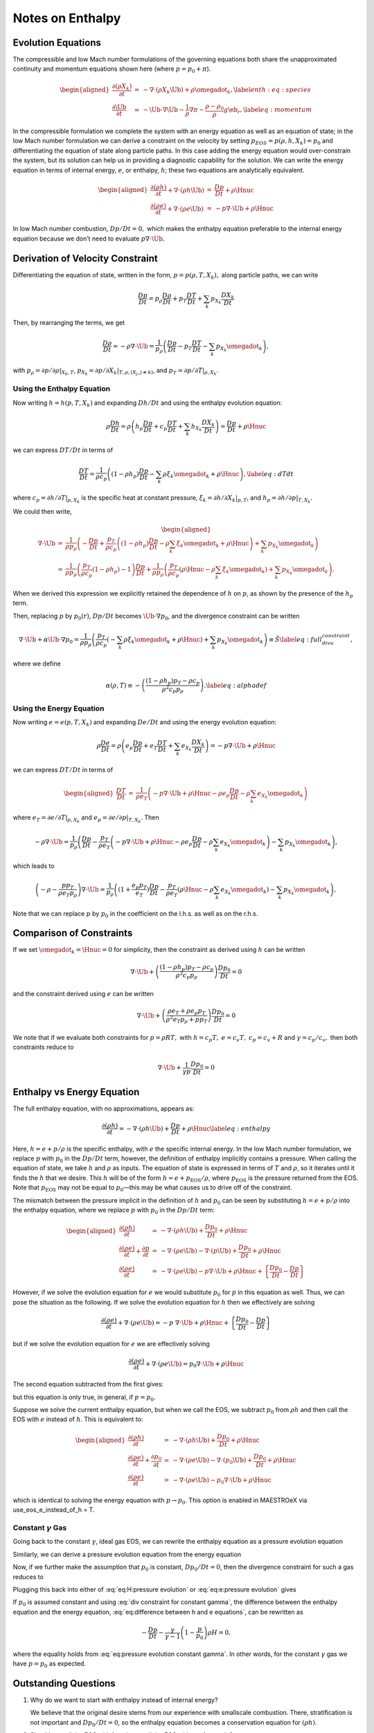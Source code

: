 *****************
Notes on Enthalpy
*****************

Evolution Equations
===================

The compressible and low Mach number formulations of the governing
equations both share the unapproximated continuity and momentum equations
shown here (where :math:`p = p_0 + \pi`).

.. math::

   \begin{aligned}
   \frac{\partial(\rho X_k)}{\partial t} &=& -\nabla\cdot(\rho X_k\Ub) +
   \rho\omegadot_k,\label{enth:eq:species}\\
   \frac{\partial\Ub}{\partial t} &=& -\Ub\cdot\nabla\Ub  -
     \frac{1}{\rho}\nabla\pi -
     \frac{\rho-\rho_0}{\rho} g\eb_r,\label{eq:momentum}\end{aligned}

In the compressible formulation we complete the system with an energy
equation as well as an equation of state; in the low Mach number
formulation we can derive a constraint on the velocity by setting
:math:`p_{EOS} = p(\rho,h,X_k) = p_0` and differentiating the equation of
state along particle paths. In this case adding the energy equation
would over-constrain the system, but its solution can help us in
providing a diagnostic capability for the solution. We can write the
energy equation in terms of internal energy, :math:`e`, or enthalpy, :math:`h`;
these two equations are analytically equivalent.

.. math::

   \begin{aligned}
   \frac{\partial(\rho h)}{\partial t} + \nabla\cdot(\rho h\Ub)
    &=& \frac{Dp}{Dt} + \rho\Hnuc \nonumber \\
   %
   \frac{\partial(\rho e)}{\partial t} + \nabla\cdot(\rho e \Ub)
    &=& - p\nabla\cdot \Ub + \rho\Hnuc \nonumber \end{aligned}

In low Mach number combustion, :math:`Dp/Dt = 0,` which makes the enthalpy
equation preferable to the internal energy equation because we don’t
need to evaluate :math:`p \nabla \cdot \Ub.`

Derivation of Velocity Constraint
=================================

Differentiating the equation of state, written in the form, :math:`p =
p(\rho,T,X_k),` along particle paths, we can write

.. math:: \frac{D p}{Dt}  = p_\rho \frac{D \rho}{Dt} + p_T \frac{D T}{Dt} + \sum_k p_{X_k} \frac{D X_k}{Dt}

Then, by rearranging the terms, we get

.. math::

   \frac{D \rho}{Dt}  = -\rho \nabla \cdot \Ub =
       \frac{1}{p_\rho}
       \left( \frac{D p}{Dt} - p_T \frac{D T}{Dt}
                             - \sum_k p_{X_k} {\omegadot}_k \right)  ,

with :math:`p_\rho = \left.\partial p/\partial \rho\right|_{X_k,T}`,
:math:`p_{X_k} = \left.\partial p/\partial X_k \right|_{T,\rho,(X_j,j\ne k)}`,
and :math:`p_T = \left.\partial p/\partial T\right|_{\rho,X_k}`.

Using the Enthalpy Equation
---------------------------

Now writing :math:`h = h(p,T,X_k)` and expanding :math:`Dh/Dt` and using the
enthalpy evolution equation:

.. math::

   \rho \frac{D h}{Dt}  = \rho \left( h_p \frac{D p}{Dt} + c_p \frac{D T}{Dt} + \sum_k h_{X_k} \frac{D X_k}{Dt} \right)
                        = \frac{D p}{D t} + \rho \Hnuc

we can express :math:`DT/Dt` in terms of

.. math::

   \frac{DT}{Dt} = \frac{1}{\rho c_p} \left( (1 - \rho h_p) \frac{D p}{D t}
   - \sum_k \rho \xi_k \omegadot_k + \rho \Hnuc \right)  , \label{eq:dTdt}

where :math:`c_p = \left.\partial h/\partial T\right|_{p,X_k}` is the
specific heat at constant pressure,
:math:`\xi_k = \left.\partial h/\partial X_k \right|_{p,T}`,
and :math:`h_p = \left.\partial h/\partial p\right|_{T,X_k}.`

We could then write,

.. math::

   \begin{aligned}
   \nabla \cdot \Ub &=& \frac{1}{\rho p_\rho} \left(
   - \frac{D p}{D t} + \frac{p_T}{\rho c_p}
     \left( (1 - \rho h_p) \frac{D p}{D t} - \rho \sum_k \xi_k \omegadot_k + \rho \Hnuc \right)
   + \sum_k p_{X_k} \omegadot_k \right)  \\
                    &=& \frac{1}{\rho p_\rho}
     \left( \frac{p_T}{\rho c_p}(1  - \rho h_p) - 1 \right) \frac{D p}{D t}
    + \frac{1}{\rho p_\rho} \left(
     \frac{p_T}{\rho c_p} (\rho \Hnuc - \rho \sum_k \xi_k   \omegadot_k)
                                  + \sum_k p_{X_k} \omegadot_k \right)  .\end{aligned}

When we derived this expression we explicitly retained the dependence
of :math:`h` on :math:`p`, as shown by the presence of the :math:`h_p` term.

Then, replacing :math:`p` by :math:`p_0(r)`, :math:`Dp/Dt` becomes :math:`\Ub \cdot
\nabla p_0`, and the divergence constraint can be written

.. math::

   \nabla \cdot \Ub + \alpha \Ub \cdot \nabla p_0 =
   \frac{1}{\rho p_\rho} \left(
      \frac{p_T}{\rho c_p} \left(
     - \sum_k\rho  \xi_k \omegadot_k + \rho \Hnuc \right)
    + \sum_k p_{X_k} \omegadot_k \right)  \equiv \tilde{S}  \label{eq:full_divu_constraint} ,

where we define

.. math::

   \alpha(\rho,T) \equiv - \left( \frac{(1 - \rho h_p )p_T - \rho c_p}{\rho^2
     c_p p_\rho} \right)  . \label{eq:alphadef}

Using the Energy Equation
-------------------------

Now writing :math:`e = e(p,T,X_k)` and expanding :math:`De/Dt` and using the
energy evolution equation:

.. math::

   \rho \frac{D e}{Dt}  = \rho \left( e_p \frac{D p}{Dt} + e_T \frac{D T}{Dt} + \sum_k e_{X_k} \frac{D X_k}{Dt} \right)
                        = -p \nabla \cdot \Ub + \rho \Hnuc

we can express :math:`DT/Dt` in terms of

.. math::

   \begin{aligned}
   \frac{DT}{Dt} &=& \frac{1}{\rho e_T} \left(
                     -p \nabla \cdot \Ub + \rho \Hnuc
                    - \rho e_p \frac{D p}{Dt}
                    - \rho \sum_k e_{X_k} \omegadot_k   \right)\end{aligned}

where :math:`e_T = \left.\partial e/\partial T\right|_{p,X_k}`
and :math:`e_p = \left.\partial e/\partial p\right|_{T,X_k}.`
Then

.. math::

   -\rho \nabla \cdot \Ub =
       \frac{1}{p_\rho} \left( \frac{D p}{Dt}
       - \frac{p_T}{\rho e_T} \left(
                    -p \nabla \cdot \Ub + \rho \Hnuc
                    - \rho e_p \frac{D p}{Dt}
                    - \rho \sum_k e_{X_k} \omegadot_k   \right)
       - \sum_k p_{X_k} {\omegadot}_k \right)  ,

which leads to

.. math::

   \left(-\rho -  \frac{p p_T}{\rho e_T p_\rho} \right) \nabla \cdot \Ub =
       \frac{1}{p_\rho} \left( (1 + \frac{e_p p_T}{e_T}) \frac{D p}{Dt}
                              - \frac{p_T}{\rho e_T} \left(
                                           \rho \Hnuc
                                           - \rho \sum_k e_{X_k} \omegadot_k   \right)
       - \sum_k p_{X_k} {\omegadot}_k \right)  ,

Note that we can replace :math:`p` by :math:`p_0` in the coefficient on the
l.h.s. as well as on the r.h.s.

Comparison of Constraints
=========================

If we set :math:`\omegadot_k = \Hnuc = 0` for simplicity, then the
constraint as derived using :math:`h` can be written

.. math::

   \nabla \cdot \Ub
   + \left( \frac{(1 - \rho h_p )p_T - \rho c_p}{\rho^2
     c_p p_\rho} \right) \frac{D p_0}{D t} = 0

and the constraint derived using :math:`e` can be written

.. math::

   \nabla \cdot \Ub
   + \left( \frac{\rho e_T + \rho e_p p_T}{\rho^2 e_T p_\rho + p p_T} \right) \frac{D p_0}{D t} = 0

We note that if we evaluate both constraints for :math:`p = \rho R T,` with
:math:`h = c_p T,` :math:`e = c_v T,` :math:`c_p = c_v + R` and :math:`\gamma = c_p / c_v,`
then both constraints reduce to

.. math:: \nabla \cdot \Ub + \frac{1}{\gamma p} \frac{D p_0}{D t} = 0

Enthalpy vs Energy Equation
===========================

The full enthalpy equation, with no approximations, appears as:

.. math::

   \frac{\partial(\rho h)}{\partial t} = -\nabla\cdot(\rho h\Ub) +
     \frac{Dp}{Dt} + \rho\Hnuc \label{eq:enthalpy}

Here, :math:`h = e + p/\rho` is the specific enthalpy, with :math:`e` the specific
internal energy. In the low Mach number formulation, we replace :math:`p`
with :math:`p_0` in the :math:`Dp/Dt` term, however, the definition of enthalpy
implicitly contains a pressure. When calling the equation of state,
we take :math:`h` and :math:`\rho` as inputs. The equation of state is expressed
in terms of :math:`T` and :math:`\rho`, so it iterates until it finds the :math:`h` that
we desire. This :math:`h` will be of the form :math:`h = e + p_\mathrm{EOS}/\rho`,
where :math:`p_\mathrm{EOS}` is the pressure returned from the EOS. Note that
:math:`p_\mathrm{EOS}` may not be equal to :math:`p_0`—this may be what
causes us to drive off of the constraint.

The mismatch between the pressure implicit in the definition of :math:`h`
and :math:`p_0` can be seen by substituting :math:`h = e + p/\rho` into the
enthalpy equation, where we replace :math:`p` with :math:`p_0` in the :math:`Dp/Dt` term:

.. math::

   \begin{aligned}
   \frac{\partial(\rho h)}{\partial t} &=& -\nabla\cdot(\rho h\Ub) +
     \frac{Dp_0}{Dt} + \rho\Hnuc \nonumber \\
   %
   \frac{\partial(\rho e)}{\partial t} + \frac{\partial p}{\partial t} &=&
    -\nabla\cdot(\rho e\Ub) -\nabla\cdot(p\Ub) + \frac{Dp_0}{Dt} + \rho\Hnuc \nonumber \\
   %
   \frac{\partial(\rho e)}{\partial t} &=&
    -\nabla\cdot(\rho e\Ub) - p\nabla\cdot\Ub + \rho\Hnuc +
     \left \{ \frac{Dp_0}{Dt} - \frac{Dp}{Dt} \right \} \nonumber \end{aligned}

However, if we solve the evolution equation for :math:`e` we would
substitute :math:`p_0` for :math:`p` in this equation as well. Thus, we can pose
the situation as the following. If we solve the evolution equation
for :math:`h` then we effectively are solving

.. math::

   \frac{\partial(\rho e)}{\partial t} +
     \nabla\cdot(\rho e\Ub) = -p \; \nabla\cdot\Ub + \rho\Hnuc +
     \left \{ \frac{Dp_0}{Dt} - \frac{Dp}{Dt} \right \} \nonumber

but if we solve the evolution equation for :math:`e` we are effectively solving

.. math::

   \frac{\partial(\rho e)}{\partial t} +
     \nabla\cdot(\rho e\Ub) = p_0 \nabla\cdot\Ub + \rho\Hnuc \nonumber

The second equation subtracted from the first gives:

.. math::
   \frac{D (p_0 - p)}{Dt} - (p_0 - p)  \nabla \cdot \Ub = 0,
   :label: eq:difference between h and e equations


but this equation is only true, in general, if :math:`p=p_0`.

Suppose we solve the current enthalpy equation, but when we call the
EOS, we subtract :math:`p_0` from :math:`\rho h` and then call the EOS with :math:`e`
instead of :math:`h`. This is equivalent to:

.. math::

   \begin{aligned}
   \frac{\partial(\rho h)}{\partial t} &=& -\nabla\cdot(\rho h\Ub) +
     \frac{Dp_0}{Dt} + \rho\Hnuc \nonumber \\
   %
   \frac{\partial(\rho e)}{\partial t} + \frac{\partial p_0}{\partial t} &=&
    -\nabla\cdot(\rho e\Ub) -\nabla\cdot(p_0 \Ub) + \frac{Dp_0}{Dt} + \rho\Hnuc \nonumber \\
   %
   \frac{\partial(\rho e)}{\partial t} &=&
    -\nabla\cdot(\rho e\Ub) - p_0 \nabla\cdot\Ub + \rho\Hnuc  \nonumber\end{aligned}

which is identical to solving the energy equation with :math:`p\to p_0`.
This option is enabled in MAESTROeX via
use_eos_e_instead_of_h = T.

Constant :math:`\gamma` Gas
---------------------------

Going back to the constant :math:`\gamma`, ideal gas EOS, we can rewrite the
enthalpy equation as a pressure evolution equation

.. math::
   \begin{aligned}
     \frac{\partial\rho h}{\partial t} + \nabla\cdot\left(\rho h\Ub\right) &=& \frac{Dp_0}{Dt} + \rho H {} \nonumber\\
     \frac{\gamma}{\gamma-1}\frac{\partial p}{\partial t} + \frac{\gamma}{\gamma-1}\nabla\cdot\left(p\Ub\right) &=& \frac{Dp_0}{Dt} + \rho H {} \nonumber\\
     \frac{Dp}{Dt} &=& -p\nabla\cdot\Ub + \frac{\gamma}{\gamma-1}\left(\frac{Dp_0}{Dt}+\rho H\right)
   \end{aligned}
   :label: eq:H:pressure evolution

Similarly, we can derive a pressure evolution equation from the energy equation

.. math::
   \frac{Dp}{Dt} = -p\nabla\cdot\Ub - \left(\gamma-1\right)p_0\nabla\cdot\Ub + \rho H
   :label: eq:e:pressure evolution

Now, if we further make the assumption that :math:`p_0` is constant,
:math:`Dp_0/Dt = 0`, then the divergence constraint for such a gas reduces
to

.. math::
   \nabla\cdot\Ub = \frac{\gamma-1}{\gamma p_0}\rho H .
   :label: eq:div constraint for constant gamma

Plugging this back into either of :eq:`eq:H:pressure evolution` or
:eq:`eq:e:pressure evolution` gives

.. math::
   \frac{Dp}{Dt} = \frac{\gamma-1}{\gamma}\left(1-\frac{p}{p_0}\right)\rho H.
   :label: eq:pressure evolution constant gamma

If :math:`p_0` is assumed constant and using :eq:`div constraint for
constant gamma`, the difference between the enthalpy equation and the
energy equation, :eq:`eq:difference between h and e equations`, can be
rewritten as

.. math:: -\frac{Dp}{Dt} - \frac{\gamma}{\gamma-1}\left(1-\frac{p}{p_0}\right)\rho H = 0,

where the equality holds from :eq:`eq:pressure evolution constant
gamma`. In other words, for the constant :math:`\gamma` gas we have
:math:`p=p_0` as expected.

Outstanding Questions
=====================

#. Why do we want to start with enthalpy instead of internal energy?

   We believe that the original desire stems from our experience with
   smallscale combustion. There, stratification is not important and
   :math:`Dp_0/Dt = 0`, so the enthalpy equation becomes a conservation
   equation for :math:`(\rho h)`.

#. Should we call the EOS with :math:`h` as is, or call the EOS with :math:`e =
   h - p_0 / \rho`?

#. When we stay on the constraint, i.e. :math:`p_{EOS} = p_0`, then the
   equations for :math:`e` and for :math:`h` are identical. However, once we are
   off the constraint, do the terms in the current evolution equation
   for :math:`h` serve to drive us back to the constraint? Recall our
   current "volume discrepancy factor" acts as a source term which
   modifies the divergence constraint, which effectively modifies both
   :math:`\rho` and :math:`T` (or :math:`e` or :math:`h`). The term in the enthalpy equation
   only modifies :math:`\rho.` Is this relevant and/or useful?? Recall that
   the current "volume discrepancy factor" takes the form of adding to
   the r.h.s. of the constraint:

   .. math::

      \nabla \cdot(\beta_0\Ub) = \beta_0\left(S-\frac{1}{\overline{\Gamma_1} p_0}
             \frac{\partial p_0}{\partial t} - \frac{f}{\overline{\Gamma_1} p_0}
             \frac{p_0-p_\text{EOS}}{\dt}\right)

#. Suppose we corrected the :math:`h` (or :math:`e` equation) by using the full
   :math:`p` instead of :math:`p_0`? Would this be more or less consistent (one
   could imagine doing this as a correction after solving for :math:`\pi`
   earlier in the timestep).

#. In computing the thermodynamic coefficients in :math:`S` for the
   projection, don’t we need these to be in terms of :math:`p_0` instead of
   :math:`p(h,\rho)`?

